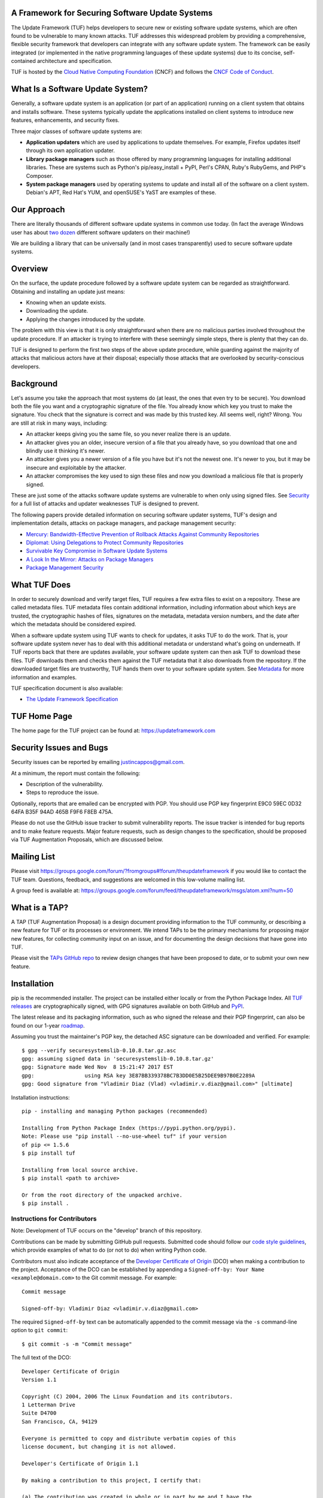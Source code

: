 A Framework for Securing Software Update Systems
------------------------------------------------

.. image:: https://travis-ci.org/theupdateframework/tuf.svg?branch=develop
   :target: https://travis-ci.org/theupdateframework/tuf
   :alt: Travis

.. image:: https://coveralls.io/repos/theupdateframework/tuf/badge.svg?branch=develop
   :target: https://coveralls.io/r/theupdateframework/tuf?branch=develop
   :alt: Coveralls

.. image:: https://pyup.io/repos/github/theupdateframework/tuf/shield.svg
   :target: https://pyup.io/repos/github/theupdateframework/tuf/
   :alt: pyup

.. image:: https://pyup.io/repos/github/theupdateframework/tuf/python-3-shield.svg
   :target: https://pyup.io/repos/github/theupdateframework/tuf/
   :alt: Python 3

.. image:: https://app.fossa.io/api/projects/git%2Bgithub.com%2Ftheupdateframework%2Ftuf.svg?type=shield
   :target: https://app.fossa.io/projects/git%2Bgithub.com%2Ftheupdateframework%2Ftuf?ref=badge_shield
   :alt: FOSSA

.. image:: https://bestpractices.coreinfrastructure.org/projects/1351/badge
   :target: https://bestpractices.coreinfrastructure.org/projects/1351
   :alt: CII

.. image:: /docs/images/banner_readme.JPG

The Update Framework (TUF) helps developers to secure new or existing
software update systems, which are often found to be vulnerable to many
known attacks. TUF addresses
this widespread problem by providing a comprehensive, flexible security
framework that developers can integrate with any software update system.
The framework can be easily integrated (or implemented in the native
programming languages of these update systems) due to its concise,
self-contained architecture and specification.

TUF is hosted by the `Cloud Native Computing Foundation
<https://www.cncf.io/>`_ (CNCF) and follows the `CNCF Code of Conduct
<https://github.com/cncf/foundation/blob/master/code-of-conduct.md>`_.

What Is a Software Update System?
---------------------------------

Generally, a software update system is an application (or part of an
application) running on a client system that obtains and installs
software. These systems typically update the applications installed
on client systems to introduce new features, enhancements, and security
fixes.

Three major classes of software update systems are:

-  **Application updaters** which are used by applications to update
   themselves. For example, Firefox updates itself through its own
   application updater.

-  **Library package managers** such as those offered by many
   programming languages for installing additional libraries. These are
   systems such as Python's pip/easy_install + PyPI, Perl's CPAN,
   Ruby's RubyGems, and PHP's Composer.

-  **System package managers** used by operating systems to update and
   install all of the software on a client system. Debian's APT, Red
   Hat's YUM, and openSUSE's YaST are examples of these.

Our Approach
------------

There are literally thousands of different software update systems in
common use today. (In fact the average Windows user has about `two
dozen <http://secunia.com/gfx/pdf/Secunia_RSA_Software_Portfolio_Security_Exposure.pdf>`_
different software updaters on their machine!)

We are building a library that can be universally (and in most cases
transparently) used to secure software update systems.

Overview
--------

On the surface, the update procedure followed by a software update system can be regarded
as straightforward.  Obtaining and installing an update just means:

-  Knowing when an update exists.
-  Downloading the update.
-  Applying the changes introduced by the update.

The problem with this view is that it is only straightforward when there
are no malicious parties involved throughout the update procedure. If an attacker
is trying to interfere with these seemingly simple steps, there is plenty
that they can do.

TUF is designed to perform the first two steps of the above update procedure,
while guarding against the majority of attacks that malicious actors have at
their disposal; especially those attacks that are overlooked by security-conscious
developers.


Background
----------

Let's assume you take the approach that most systems do (at least, the
ones that even try to be secure). You download both the file you want
and a cryptographic signature of the file. You already know which key
you trust to make the signature. You check that the signature is correct
and was made by this trusted key. All seems well, right? Wrong. You are
still at risk in many ways, including:

-  An attacker keeps giving you the same file, so you never realize
   there is an update.
-  An attacker gives you an older, insecure version of a file that you
   already have, so you download that one and blindly use it thinking
   it's newer.
-  An attacker gives you a newer version of a file you have but it's not
   the newest one. It's newer to you, but it may be insecure and
   exploitable by the attacker.
-  An attacker compromises the key used to sign these files and now you
   download a malicious file that is properly signed.

These are just some of the attacks software update systems are
vulnerable to when only using signed files. See
`Security <https://github.com/theupdateframework/tuf/tree/develop/SECURITY.md>`_ for a full list of attacks and updater
weaknesses TUF is designed to prevent.

The following papers provide detailed information on securing software
updater systems, TUF's design and implementation details, attacks on
package managers, and package management security:

-  `Mercury: Bandwidth-Effective Prevention of Rollback Attacks Against Community Repositories
   <https://github.com/theupdateframework/tuf/tree/develop/docs/papers/prevention-rollback-attacks-atc2017.pdf?raw=true>`_

-  `Diplomat: Using Delegations to Protect Community Repositories
   <https://github.com/theupdateframework/tuf/tree/develop/docs/papers/protect-community-repositories-nsdi2016.pdf?raw=true>`_

-  `Survivable Key Compromise in Software Update
   Systems <https://github.com/theupdateframework/tuf/tree/develop/docs/papers/survivable-key-compromise-ccs2010.pdf?raw=true>`_

-  `A Look In the Mirror: Attacks on Package
   Managers <https://github.com/theupdateframework/tuf/tree/develop/docs/papers/package-management-security-tr08-02.pdf?raw=true>`_

-  `Package Management
   Security <https://github.com/theupdateframework/tuf/tree/develop/docs/papers/attacks-on-package-managers-ccs2008.pdf?raw=true>`_

What TUF Does
-------------

In order to securely download and verify target files, TUF requires a
few extra files to exist on a repository. These are called metadata
files. TUF metadata files contain additional information, including
information about which keys are trusted, the cryptographic hashes of
files, signatures on the metadata, metadata version numbers, and the
date after which the metadata should be considered expired.

When a software update system using TUF wants to check for updates, it
asks TUF to do the work. That is, your software update system never has
to deal with this additional metadata or understand what's going on
underneath. If TUF reports back that there are updates available, your
software update system can then ask TUF to download these files. TUF
downloads them and checks them against the TUF metadata that it also
downloads from the repository. If the downloaded target files are
trustworthy, TUF hands them over to your software update system. See
`Metadata <https://github.com/theupdateframework/tuf/tree/develop/METADATA.md>`_ for more information and examples.

TUF specification document is also available:

-  `The Update Framework Specification <https://github.com/theupdateframework/specification/blob/master/tuf-spec.md>`_

TUF Home Page
-------------

The home page for the TUF project can be found at:
https://updateframework.com

Security Issues and Bugs
------------------------

Security issues can be reported by emailing justincappos@gmail.com.

At a minimum, the report must contain the following:

* Description of the vulnerability.
* Steps to reproduce the issue.

Optionally, reports that are emailed can be encrypted with PGP.  You should use
PGP key fingerprint E9C0 59EC 0D32 64FA B35F  94AD 465B F9F6 F8EB 475A.

Please do not use the GitHub issue tracker to submit vulnerability reports.
The issue tracker is intended for bug reports and to make feature requests.
Major feature requests, such as design changes to the specification, should
be proposed via TUF Augmentation Proposals, which are discussed below.

Mailing List
------------
Please visit
`https://groups.google.com/forum/?fromgroups#!forum/theupdateframework
<https://groups.google.com/forum/?fromgroups#!forum/theupdateframework>`_ if
you would like to contact the TUF team.  Questions, feedback, and suggestions
are welcomed in this low-volume mailing list.

A group feed is available at:
https://groups.google.com/forum/feed/theupdateframework/msgs/atom.xml?num=50

What is a TAP?
--------------

A TAP (TUF Augmentation Proposal) is a design document providing information to
the TUF community, or describing a new feature for TUF or its processes or
environment.  We intend TAPs to be the primary mechanisms for proposing major
new features, for collecting community input on an issue, and for documenting
the design decisions that have gone into TUF.

Please visit the `TAPs GitHub repo <https://github.com/theupdateframework/taps>`_
to review design changes that have been proposed to date, or to submit
your own new feature.

Installation
------------

pip is the recommended installer.  The project can be installed either locally
or from the Python Package Index.  All `TUF releases
<https://github.com/theupdateframework/tuf/releases>`_ are cryptographically
signed, with GPG signatures available on both GitHub and `PyPI
<https://pypi.python.org/pypi/tuf/>`_.

The latest release and its packaging information, such as who signed the
release and their PGP fingerprint, can also be found on our 1-year `roadmap
<https://github.com/theupdateframework/tuf/blob/develop/ROADMAP.md>`_.

Assuming you trust the maintainer's PGP key, the detached ASC signature
can be downloaded and verified.  For example:

::

   $ gpg --verify securesystemslib-0.10.8.tar.gz.asc
   gpg: assuming signed data in 'securesystemslib-0.10.8.tar.gz'
   gpg: Signature made Wed Nov  8 15:21:47 2017 EST
   gpg:                using RSA key 3E87BB339378BC7B3DD0E5B25DEE9B97B0E2289A
   gpg: Good signature from "Vladimir Diaz (Vlad) <vladimir.v.diaz@gmail.com>" [ultimate]

Installation instructions:

::

    pip - installing and managing Python packages (recommended)

    Installing from Python Package Index (https://pypi.python.org/pypi).
    Note: Please use "pip install --no-use-wheel tuf" if your version
    of pip <= 1.5.6
    $ pip install tuf

    Installing from local source archive.
    $ pip install <path to archive>

    Or from the root directory of the unpacked archive.
    $ pip install .

Instructions for Contributors
~~~~~~~~~~~~~~~~~~~~~~~~~~~~~

Note: Development of TUF occurs on the "develop" branch of this repository.

Contributions can be made by submitting GitHub pull requests.  Submitted code
should follow our `code style guidelines
<https://github.com/secure-systems-lab/code-style-guidelines>`_, which provide
examples of what to do (or not to do) when writing Python code.

Contributors must also indicate acceptance of the `Developer Certificate of
Origin <https://developercertificate.org/>`_  (DCO) when making a contribution
to the project.  Acceptance of the DCO can be established by appending a
``Signed-off-by: Your Name <example@domain.com>`` to the Git commit message.
For example:

::

    Commit message

    Signed-off-by: Vladimir Diaz <vladimir.v.diaz@gmail.com>

The required ``Signed-off-by`` text can be automatically appended to the commit
message via the ``-s`` command-line option to ``git commit``:

::

  $ git commit -s -m "Commit message"

The full text of the DCO:

::

    Developer Certificate of Origin
    Version 1.1

    Copyright (C) 2004, 2006 The Linux Foundation and its contributors.
    1 Letterman Drive
    Suite D4700
    San Francisco, CA, 94129

    Everyone is permitted to copy and distribute verbatim copies of this
    license document, but changing it is not allowed.

    Developer's Certificate of Origin 1.1

    By making a contribution to this project, I certify that:

    (a) The contribution was created in whole or in part by me and I have the
    right to submit it under the open source license indicated in the file; or

    (b) The contribution is based upon previous work that, to the best of my
    knowledge, is covered under an appropriate open source license and I have
    the right under that license to submit that work with modifications,
    whether created in whole or in part by me, under the same open source
    license (unless I am permitted to submit under a different license), as
    indicated in the file; or

    (c) The contribution was provided directly to me by some other person who
    certified (a), (b) or (c) and I have not modified it.

    (d) I understand and agree that this project and the contribution are
    public and that a record of the contribution (including all personal
    information I submit with it, including my sign-off) is maintained
    indefinitely and may be redistributed consistent with this project or the
    open source license(s) involved.


To facilitate development and installation of edited version of the code base,
developers are encouraged to install `Virtualenv <https://virtualenv.pypa.io/en/latest/index.html>`_,
which is a tool to create isolated Python environments.  It includes
``pip`` and ``setuptools``, Python packages that can be used to
install TUF and its dependencies. All installation methods of
virtualenv are outlined in the `installation
section <https://virtualenv.pypa.io/en/latest/installation.html>`_,
and instructions for installing locally from source are provided here:
::

    $ curl -O https://pypi.python.org/packages/source/v/virtualenv/virtualenv-15.0.3.tar.gz
    $ tar xvfz virtualenv-15.0.3.tar.gz
    $ cd virtualenv-15.0.3
    $ python virtualenv.py myVE

External Dependencies
=====================

Before installing TUF, a couple of its Python dependencies have non-Python dependencies
of their own that should installed first.  PyCrypto and PyNaCl (third-party dependencies
needed by the repository tools) require Python and FFI (Foreign Function Interface)
development header files. Debian-based distributions can install these header
libraries with apt (Advanced Package Tool.)
::

    $ apt-get install build-essential libssl-dev libffi-dev python-dev

Fedora-based distributions can install these libraries with dnf.
::

    $ dnf install libffi-devel redhat-rpm-config openssl-devel

OS X users can install these header libraries with the `Homebrew <http://brew.sh/>`_ package manager.
::

    $ brew install python
    $ brew install libffi

Development Installation
========================

Installation of minimal, optional, development, and testing requirements
can then be accomplished with one command:
::

    $ pip install -r dev-requirements.txt

Testing
=======

The Update Framework's unit tests can be executed by invoking
`tox <https://testrun.org/tox/>`_. All supported Python versions are
tested, but must already be installed locally.
::

    $ tox

Using TUF
---------

TUF has four major classes of users: clients, for whom TUF is largely
transparent; mirrors, who will (in most cases) have nothing at all to do
with TUF; upstream servers, who will largely be responsible for care and
feeding of repositories; and integrators, who do the work of putting TUF
into existing projects.

An integration requires importing a single module into the new or existing
software updater and calling particular methods to perform updates.  Generating
metadata files stored on upstream servers can be handled by repository tools that
we provide for this purpose.


- `Integrating with a Software Updater <https://github.com/theupdateframework/tuf/tree/develop/tuf/client/README.md>`_

- `Creating a TUF Repository  <https://github.com/theupdateframework/tuf/tree/develop/tuf/README.md>`_

License
-------

This work is `dual-licensed <https://en.wikipedia.org/wiki/Multi-licensing>`_
and distributed under the (1) MIT License and (2) Apache License, Version 2.0.
Please see `LICENSE-MIT.txt
<https://github.com/theupdateframework/tuf/blob/develop/LICENSE-MIT.txt>`_
and `LICENSE-APACHE.txt
<https://github.com/theupdateframework/tuf/blob/develop/LICENSE-APACHE.txt>`_.


Acknowledgements
----------------

This project is managed by Prof. Justin Cappos and other members of the
`Secure Systems Lab <https://ssl.engineering.nyu.edu/>`_ at NYU.

This material is based upon work supported by the National Science
Foundation under Grant Nos. CNS-1345049 and CNS-0959138. Any opinions,
findings, and conclusions or recommendations expressed in this material
are those of the author(s) and do not necessarily reflect the views of
the National Science Foundation.
